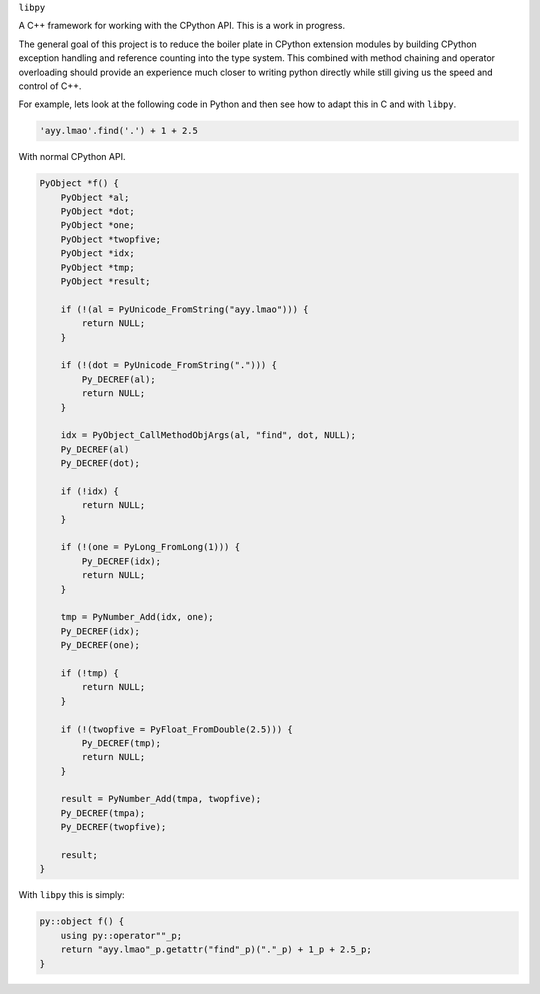 ``libpy``

A C++ framework for working with the CPython API. This is a work in progress.

The general goal of this project is to reduce the boiler plate in CPython
extension modules by building CPython exception handling and reference counting
into the type system. This combined with method chaining and operator
overloading should provide an experience much closer to writing python directly
while still giving us the speed and control of C++.

For example, lets look at the following code in Python and then see how to adapt
this in C and with ``libpy``.

.. code-block:: python

   'ayy.lmao'.find('.') + 1 + 2.5


With normal CPython API.

.. code-block:: c

   PyObject *f() {
       PyObject *al;
       PyObject *dot;
       PyObject *one;
       PyObject *twopfive;
       PyObject *idx;
       PyObject *tmp;
       PyObject *result;

       if (!(al = PyUnicode_FromString("ayy.lmao"))) {
           return NULL;
       }

       if (!(dot = PyUnicode_FromString("."))) {
           Py_DECREF(al);
           return NULL;
       }

       idx = PyObject_CallMethodObjArgs(al, "find", dot, NULL);
       Py_DECREF(al)
       Py_DECREF(dot);

       if (!idx) {
           return NULL;
       }

       if (!(one = PyLong_FromLong(1))) {
           Py_DECREF(idx);
           return NULL;
       }

       tmp = PyNumber_Add(idx, one);
       Py_DECREF(idx);
       Py_DECREF(one);

       if (!tmp) {
           return NULL;
       }

       if (!(twopfive = PyFloat_FromDouble(2.5))) {
           Py_DECREF(tmp);
           return NULL;
       }

       result = PyNumber_Add(tmpa, twopfive);
       Py_DECREF(tmpa);
       Py_DECREF(twopfive);

       result;
   }


With ``libpy`` this is simply:

.. code-block:: c++

   py::object f() {
       using py::operator""_p;
       return "ayy.lmao"_p.getattr("find"_p)("."_p) + 1_p + 2.5_p;
   }
